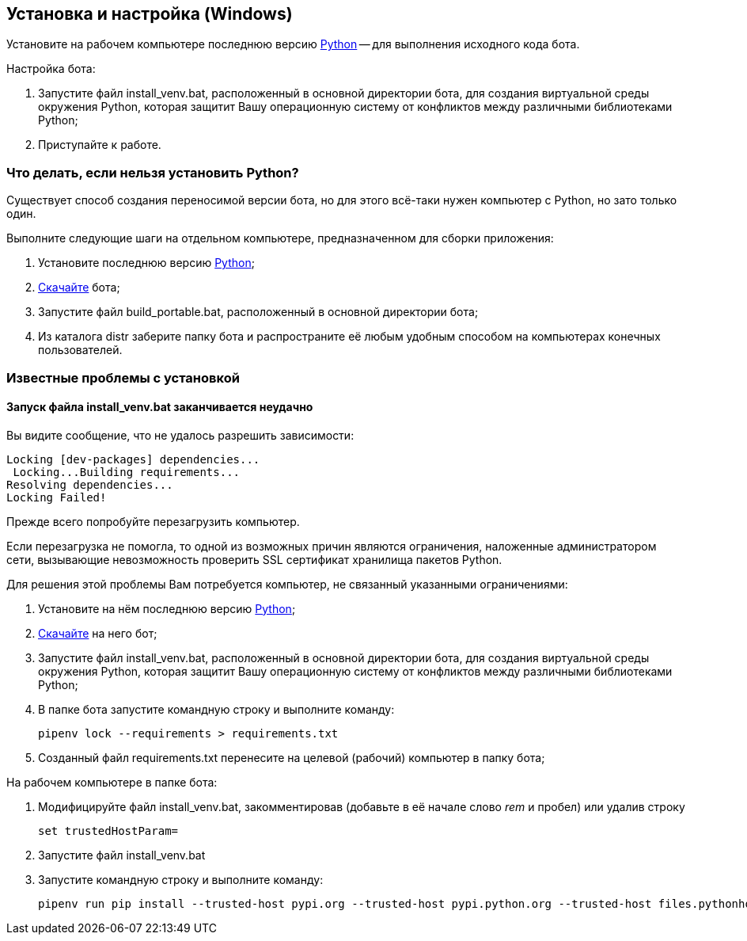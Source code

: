 == Установка и настройка (Windows)

Установите на рабочем компьютере последнюю версию https://www.python.org/downloads/windows[Python] -- для выполнения исходного кода бота.

Настройка бота:

. Запустите файл install_venv.bat, расположенный в основной директории бота, для создания виртуальной среды окружения Python, которая защитит Вашу операционную систему от конфликтов между различными библиотеками Python;
. Приступайте к работе.

=== Что делать, если нельзя установить Python?

Существует способ создания переносимой версии бота, но для этого всё-таки нужен компьютер с Python, но зато только один.

Выполните следующие шаги на отдельном компьютере, предназначенном для сборки приложения:

. Установите последнюю версию https://www.python.org/downloads/windows[Python];
. <<скачать_бота, Скачайте>> бота;
. Запустите файл build_portable.bat, расположенный в основной директории бота;
. Из каталога distr заберите папку бота и распространите её любым удобным способом на компьютерах конечных пользователей.

=== Известные проблемы с установкой

==== Запуск файла install_venv.bat заканчивается неудачно

Вы видите сообщение, что не удалось разрешить зависимости:

[listing,shell]
----
Locking [dev-packages] dependencies...
 Locking...Building requirements...
Resolving dependencies...
Locking Failed!
----

Прежде всего попробуйте перезагрузить компьютер.

Если перезагрузка не помогла, то одной из возможных причин являются ограничения, наложенные администратором сети, вызывающие невозможность проверить SSL сертификат хранилища пакетов Python.

Для решения этой проблемы Вам потребуется компьютер, не связанный указанными ограничениями:

. Установите на нём последнюю версию https://www.python.org/downloads/windows[Python];
. <<скачать_бота, Скачайте>> на него бот;
. Запустите файл install_venv.bat, расположенный в основной директории бота, для создания виртуальной среды окружения Python, которая защитит Вашу операционную систему от конфликтов между различными библиотеками Python;
. В папке бота запустите командную строку и выполните команду:
[source,shell]
pipenv lock --requirements > requirements.txt
. Созданный файл requirements.txt перенесите на целевой (рабочий) компьютер в папку бота;

На рабочем компьютере в папке бота:

. Модифицируйте файл install_venv.bat, закомментировав (добавьте в её начале слово _rem_ и пробел) или удалив строку
[source,shell]
set trustedHostParam=
. Запустите файл install_venv.bat
. Запустите командную строку и выполните команду:
[source,shell]
pipenv run pip install --trusted-host pypi.org --trusted-host pypi.python.org --trusted-host files.pythonhosted.org -r requirements.txt